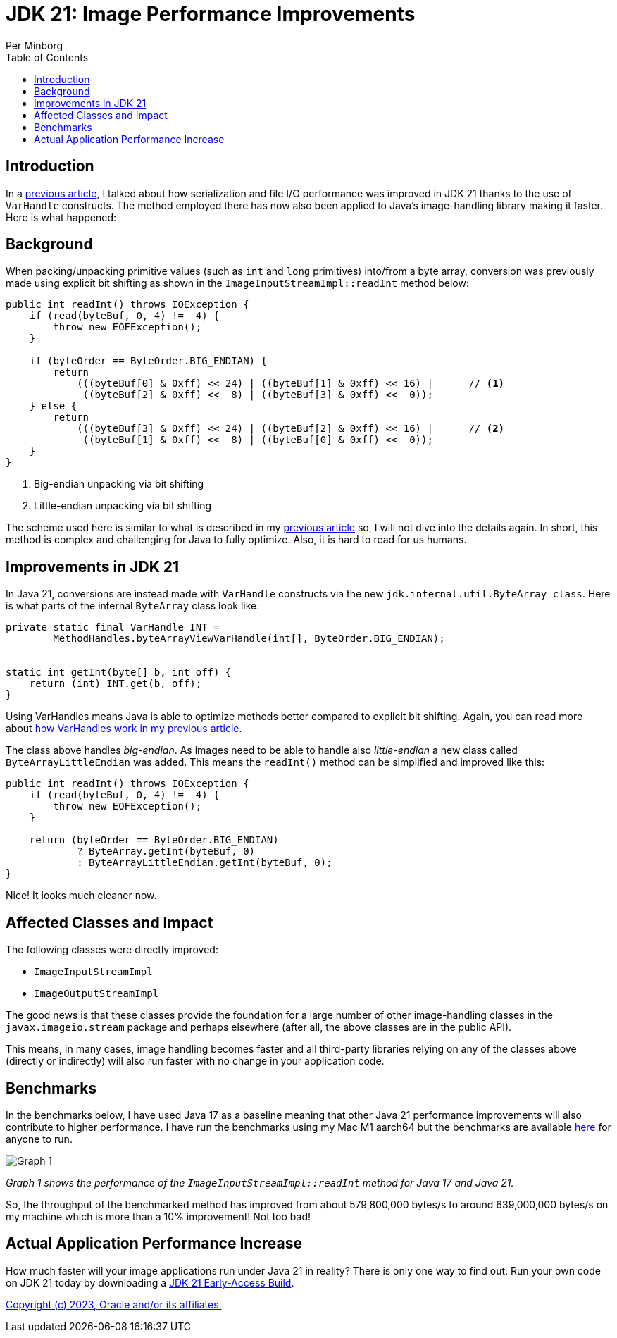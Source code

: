 = JDK 21: Image Performance Improvements
Per Minborg
:toc:
:homepage: http://minborgsjavapot.blogspot.com/

== Introduction
In a link:../../January/26-PerformanceImprovementsRevealed/[previous article], I talked about how serialization and file I/O performance was improved in JDK 21 thanks to the use of `VarHandle` constructs. The method employed there has now also been applied to Java’s image-handling library making it faster. Here is what happened:

== Background
When packing/unpacking primitive values (such as `int` and `long` primitives) into/from a byte array, conversion was previously made using explicit bit shifting as shown in the `ImageInputStreamImpl::readInt` method below:

[source,java]
----
public int readInt() throws IOException {
    if (read(byteBuf, 0, 4) !=  4) {
        throw new EOFException();
    }

    if (byteOrder == ByteOrder.BIG_ENDIAN) {
        return
            (((byteBuf[0] & 0xff) << 24) | ((byteBuf[1] & 0xff) << 16) |      // <1>
             ((byteBuf[2] & 0xff) <<  8) | ((byteBuf[3] & 0xff) <<  0));
    } else {
        return
            (((byteBuf[3] & 0xff) << 24) | ((byteBuf[2] & 0xff) << 16) |      // <2>
             ((byteBuf[1] & 0xff) <<  8) | ((byteBuf[0] & 0xff) <<  0));
    }
}
----

<1> Big-endian unpacking via bit shifting
<2> Little-endian unpacking via bit shifting

The scheme used here is similar to what is described in my link:../../January/26-PerformanceImprovementsRevealed/[previous article] so, I will not dive into the details again. In short, this method is complex and challenging for Java to fully optimize. Also, it is hard to read for us humans.

== Improvements in JDK 21
In Java 21, conversions are instead made with `VarHandle` constructs via the new `jdk.internal.util.ByteArray class`. Here is what parts of the internal `ByteArray` class look like:

[source,java]
----
private static final VarHandle INT =
        MethodHandles.byteArrayViewVarHandle(int[], ByteOrder.BIG_ENDIAN);


static int getInt(byte[] b, int off) {
    return (int) INT.get(b, off);
}
----

Using VarHandles means Java is able to optimize methods better compared to explicit bit shifting. Again, you can read more about link:../../January/26-PerformanceImprovementsRevealed/[how VarHandles work in my previous article].

The class above handles _big-endian_. As images need to be able to handle also _little-endian_ a new class called `ByteArrayLittleEndian` was added. This means the `readInt()` method can be simplified and improved like this:

[source,java]
----
public int readInt() throws IOException {
    if (read(byteBuf, 0, 4) !=  4) {
        throw new EOFException();
    }

    return (byteOrder == ByteOrder.BIG_ENDIAN)
            ? ByteArray.getInt(byteBuf, 0)
            : ByteArrayLittleEndian.getInt(byteBuf, 0);
}
----

Nice! It looks much cleaner now.

== Affected Classes and Impact
The following classes were directly improved:

* `ImageInputStreamImpl`
* `ImageOutputStreamImpl`

The good news is that these classes provide the foundation for a large number of other image-handling classes in the `javax.imageio.stream` package and perhaps elsewhere (after all, the above classes are in the public API).

This means, in many cases, image handling becomes faster and all third-party libraries relying on any of the classes above (directly or indirectly) will also run faster with no change in your application code.

== Benchmarks
In the benchmarks below, I have used Java 17 as a baseline meaning that other Java 21 performance improvements will also contribute to higher performance. I have run the benchmarks using my Mac M1 aarch64 but the benchmarks are available https://github.com/openjdk/jdk/tree/master/src/demo/share/java2d/J2DBench[here] for anyone to run.

image::Graph1.png[Graph 1]

_Graph 1 shows the performance of the `ImageInputStreamImpl::readInt` method for Java 17 and Java 21._

So, the throughput of the benchmarked method has improved from about 579,800,000 bytes/s to around 639,000,000 bytes/s on my machine which is more than a 10% improvement! Not too bad!

== Actual Application Performance Increase
How much faster will your image applications run under Java 21 in reality? There is only one way to find out: Run your own code on JDK 21 today by downloading a https://jdk.java.net[JDK 21 Early-Access Build].

link:../../LICENSE[Copyright (c) 2023, Oracle and/or its affiliates.]